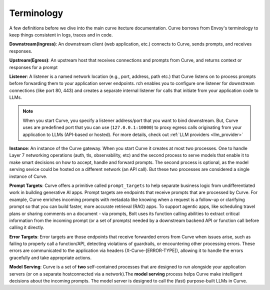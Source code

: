 .. _curve _terminology:

Terminology
============

A few definitions before we dive into the main curve itecture documentation. Curve borrows from Envoy's terminology
to keep things consistent in logs, traces and in code.

**Downstream(Ingress)**: An downstream client (web application, etc.) connects to Curve, sends prompts, and receives responses.

**Upstream(Egress)**: An upstream host that receives connections and prompts from Curve, and returns context or responses for a prompt

.. image:: /_static/img/network-topology-ingress-egress.jpg
   :width: 100%
   :align: center

**Listener**: A listener is a named network location (e.g., port, address, path etc.) that Curve listens on to process prompts
before forwarding them to your application server endpoints. rch enables you to configure one listener for downstream connections
(like port 80, 443) and creates a separate internal listener for calls that initiate from your application code to LLMs.

.. Note::

   When you start Curve, you specify a listener address/port that you want to bind downstream. But, Curve uses are predefined port
   that you can use (``127.0.0.1:10000``) to proxy egress calls originating from your application to LLMs (API-based or hosted).
   For more details, check out :ref:`LLM providers <llm_provider>`

**Instance**: An instance of the Curve gateway. When you start Curve it creates at most two processes. One to handle Layer 7
networking operations (auth, tls, observability, etc) and the second process to serve models that enable it to make smart
decisions on how to accept, handle and forward prompts. The second process is optional, as the model serving sevice could be
hosted on a different network (an API call). But these two processes are considered a single instance of Curve.

**Prompt Targets**: Curve offers a primitive called ``prompt_targets`` to help separate business logic from undifferentiated
work in building generative AI apps. Prompt targets are endpoints that receive prompts that are processed by Curve.
For example, Curve enriches incoming prompts with metadata like knowing when a request is a follow-up or clarifying prompt
so that you can build faster, more accurate retrieval (RAG) apps. To support agentic apps, like scheduling travel plans or
sharing comments on a document - via prompts, Bolt uses its function calling abilities to extract critical information from
the incoming prompt (or a set of prompts) needed by a downstream backend API or function call before calling it directly.

**Error Targets**: Error targets are those endpoints that receive forwarded errors from Curve when issues arise,
such as failing to properly call a function/API, detecting violations of guardrails, or encountering other processing errors.
These errors are communicated to the application via headers (X-Curve-[ERROR-TYPE]), allowing it to handle the errors gracefully
and take appropriate actions.

**Model Serving**: Curve is a set of **two** self-contained processes that are designed to run alongside your application servers
(or on a separate hostconnected via a network).The  **model serving** process helps Curve make intelligent decisions about the
incoming prompts. The model server is designed to call the (fast) purpose-built LLMs in Curve.
